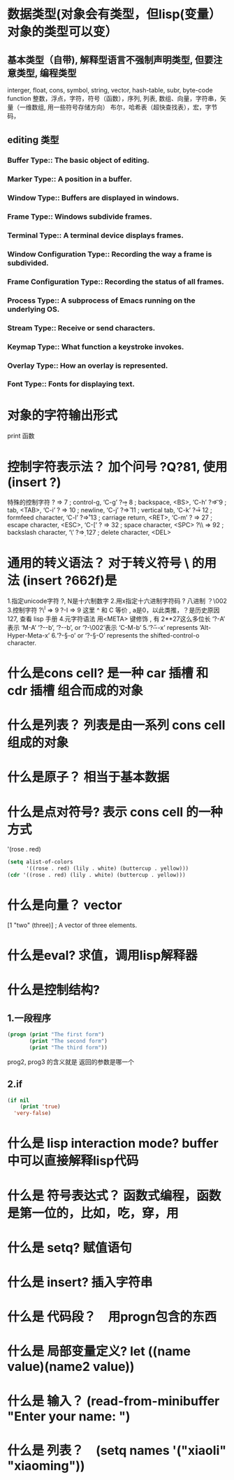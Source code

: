 * 数据类型(对象会有类型，但lisp(变量） 对象的类型可以变）
** 基本类型（自带), 解释型语言不强制声明类型, 但要注意类型, 编程类型
interger, float, cons, symbol, string, vector, hash-table, subr, byte-code function
整数，浮点，字符，符号（函数），序列, 列表, 数组、向量，字符串，矢量（一维数组, 用一些符号存储方向）
布尔，哈希表（超快查找表），宏，字节码，
** editing 类型
*** Buffer Type::         The basic object of editing.
*** Marker Type::         A position in a buffer.
*** Window Type::         Buffers are displayed in windows.
*** Frame Type::          Windows subdivide frames.
*** Terminal Type::       A terminal device displays frames.
*** Window Configuration Type::   Recording the way a frame is subdivided.
*** Frame Configuration Type::    Recording the status of all frames.
*** Process Type::        A subprocess of Emacs running on the underlying OS.
*** Stream Type::         Receive or send characters.
*** Keymap Type::         What function a keystroke invokes.
*** Overlay Type::        How an overlay is represented.
*** Font Type::           Fonts for displaying text.
* 对象的字符输出形式
print 函数
* 控制字符表示法？ 加个问号 ?Q?81, 使用 (insert ?\s)
  特殊的控制字符
     ?\a ⇒ 7                 ; control-g, ‘C-g’
     ?\b ⇒ 8                 ; backspace, <BS>, ‘C-h’
     ?\t ⇒ 9                 ; tab, <TAB>, ‘C-i’
     ?\n ⇒ 10                ; newline, ‘C-j’
     ?\v ⇒ 11                ; vertical tab, ‘C-k’
     ?\f ⇒ 12                ; formfeed character, ‘C-l’
     ?\r ⇒ 13                ; carriage return, <RET>, ‘C-m’
     ?\e ⇒ 27                ; escape character, <ESC>, ‘C-[’
     ?\s ⇒ 32                ; space character, <SPC>
     ?\\ ⇒ 92                ; backslash character, ‘\’
     ?\d ⇒ 127               ; delete character, <DEL>
* 通用的转义语法？ 对于转义符号 \ 的用法 (insert ?\u662f)是
  1.指定unicode字符 ?\uNNNN, N是十六制数字   
  2.用x指定十六进制字符码 ?\x41  八进制 ？\002
  3.控制字符   ?\^I ⇒ 9     ?\C-I ⇒ 9   这里 ^ 和 C 等价 , a是0，以此类推，？是历史原因 127, 查看 lisp 手册
  4.元字符语法 用<META> 键修饰 , 有 2**27这么多位长
  ‘?\M-A’ 表示 ‘M-A’
  ‘?\M-\C-b’, ‘?\C-\M-b’, or ‘?\M-\002’表示 ‘C-M-b’ 
  5.‘?\H-\M-\A-x’ represents ‘Alt-Hyper-Meta-x’
  6.‘?\C-\S-o’ or ‘?\C-\S-O’ represents the shifted-control-o character.
* 什么是cons cell? 是一种 car 插槽 和 cdr 插槽 组合而成的对象
* 什么是列表？ 列表是由一系列 cons cell组成的对象
* 什么是原子？ 相当于基本数据
* 什么是点对符号? 表示 cons cell 的一种方式
  '(rose . red)
  #+BEGIN_SRC lisp
(setq alist-of-colors
      '((rose . red) (lily . white) (buttercup . yellow)))
(cdr '((rose . red) (lily . white) (buttercup . yellow)))
  #+END_SRC
* 什么是向量？ vector
  [1 "two" (three)]      ; A vector of three elements.
* 什么是eval? 求值，调用lisp解释器
* 什么是控制结构?
** 1.一段程序        
  #+BEGIN_SRC lisp
    (progn (print "The first form")
           (print "The second form")
           (print "The third form"))
  #+END_SRC 
 prog2, prog3 的含义就是 返回的参数是哪一个 
** 2.if
   #+BEGIN_SRC lisp
     (if nil
         (print 'true)
       'very-false)
#+END_SRC
* 什么是 lisp interaction mode? buffer中可以直接解释lisp代码
* 什么是 符号表达式？ 函数式编程，函数是第一位的，比如，吃，穿，用
* 什么是 setq? 赋值语句
* 什么是 insert? 插入字符串
* 什么是 代码段？　用progn包含的东西
* 什么是 局部变量定义?  let ((name value)(name2 value))
* 什么是 输入？ (read-from-minibuffer "Enter your name: ")
* 什么是 列表？　(setq names '("xiaoli" "xiaoming"))
